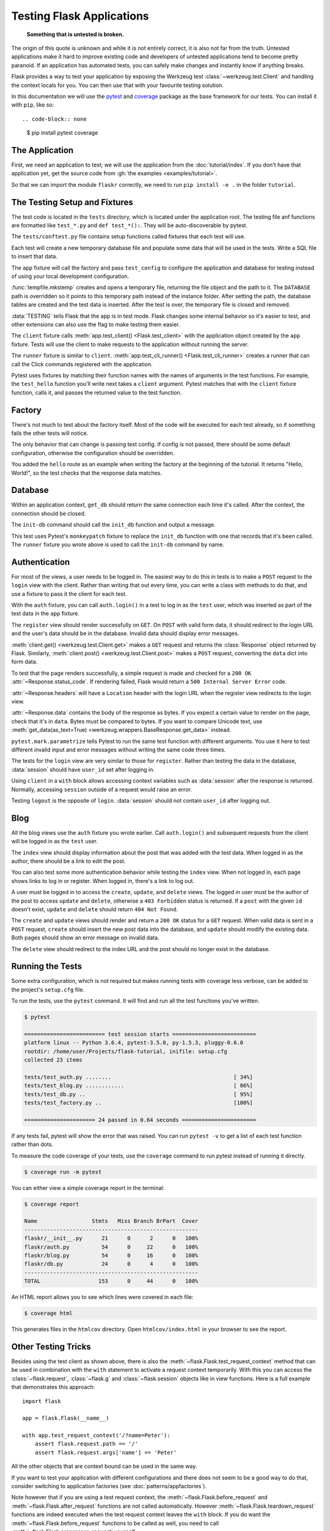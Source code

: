 Testing Flask Applications
==========================

   **Something that is untested is broken.**

The origin of this quote is unknown and while it is not entirely correct, it
is also not far from the truth.  Untested applications make it hard to
improve existing code and developers of untested applications tend to
become pretty paranoid.  If an application has automated tests, you can
safely make changes and instantly know if anything breaks.

Flask provides a way to test your application by exposing the Werkzeug
test :class:`~werkzeug.test.Client` and handling the context locals for you.
You can then use that with your favourite testing solution.

In this documentation we will use the `pytest`_ and `coverage`_ package as the base
framework for our tests. You can install it with ``pip``, like so::

.. code-block:: none

    $ pip install pytest coverage

.. _pytest: https://docs.pytest.org/
.. _coverage: https://coverage.readthedocs.io/

The Application
---------------

First, we need an application to test; we will use the application from
the :doc:`tutorial/index`. If you don't have that application yet, get
the source code from :gh:`the examples <examples/tutorial>`.

So that we can import the module ``flaskr`` correctly, we need to run
``pip install -e .`` in the folder ``tutorial``.

The Testing Setup and Fixtures
------------------------------

The test code is located in the ``tests`` directory, which is located under
the application root. The testing file anf functions are formatted like
``test_*.py`` and ``def test_*():``. They will be auto-discoverable by pytest.

The ``tests/conftest.py`` file contains setup functions called fixtures that
each test will use.

Each test will create a new temporary database file and populate some data that
will be used in the tests. Write a SQL file to insert that data.


.. code-block:: sql
    :caption: ``tests/data.sql``

    INSERT INTO user (username, password)
    VALUES
      ('test', 'pbkdf2:sha256:50000$TCI4GzcX$0de171a4f4dac32e3364c7ddc7c14f3e2fa61f2d17574483f7ffbb431b4acb2f'),
      ('other', 'pbkdf2:sha256:50000$kJPKsz6N$d2d4784f1b030a9761f5ccaeeaca413f27f2ecb76d6168407af962ddce849f79');

    INSERT INTO post (title, body, author_id, created)
    VALUES
      ('test title', 'test' || x'0a' || 'body', 1, '2018-01-01 00:00:00');

The ``app`` fixture will call the factory and pass ``test_config`` to
configure the application and database for testing instead of using your
local development configuration.

.. code-block:: python
    :caption: ``tests/conftest.py``

    import os
    import tempfile

    import pytest
    from flaskr import create_app
    from flaskr.db import get_db, init_db


    with open(os.path.join(os.path.dirname(__file__), 'data.sql'), 'rb') as f:
        _data_sql = f.read().decode('utf8')

    @pytest.fixture
    def app():
        db_fd, db_path = tempfile.mkstemp()

        app = create_app({
            'TESTING': True,
            'DATABASE': db_path,
        })

        with app.app_context():
            init_db()
            get_db().executescript(_data_sql)

        yield app

        os.close(db_fd)
        os.unlink(db_path)


    @pytest.fixture
    def client(app):
        return app.test_client()


    @pytest.fixture
    def runner(app):
        return app.test_cli_runner()

:func:`tempfile.mkstemp` creates and opens a temporary file, returning
the file object and the path to it. The ``DATABASE`` path is
overridden so it points to this temporary path instead of the instance
folder. After setting the path, the database tables are created and the
test data is inserted. After the test is over, the temporary file is
closed and removed.

:data:`TESTING` tells Flask that the app is in test mode. Flask changes
some internal behavior so it's easier to test, and other extensions can
also use the flag to make testing them easier.

The ``client`` fixture calls
:meth:`app.test_client() <Flask.test_client>` with the application
object created by the ``app`` fixture. Tests will use the client to make
requests to the application without running the server.

The ``runner`` fixture is similar to ``client``.
:meth:`app.test_cli_runner() <Flask.test_cli_runner>` creates a runner
that can call the Click commands registered with the application.

Pytest uses fixtures by matching their function names with the names
of arguments in the test functions. For example, the ``test_hello``
function you'll write next takes a ``client`` argument. Pytest matches
that with the ``client`` fixture function, calls it, and passes the
returned value to the test function.


.. _pytest fixture:
   https://docs.pytest.org/en/latest/fixture.html


Factory
-------

There's not much to test about the factory itself. Most of the code will
be executed for each test already, so if something fails the other tests
will notice.

The only behavior that can change is passing test config. If config is
not passed, there should be some default configuration, otherwise the
configuration should be overridden.

.. code-block:: python
    :caption: ``tests/test_factory.py``

    from flaskr import create_app


    def test_config():
        assert not create_app().testing
        assert create_app({'TESTING': True}).testing


    def test_hello(client):
        response = client.get('/hello')
        assert response.data == b'Hello, World!'

You added the ``hello`` route as an example when writing the factory at
the beginning of the tutorial. It returns "Hello, World!", so the test
checks that the response data matches.


Database
--------

Within an application context, ``get_db`` should return the same
connection each time it's called. After the context, the connection
should be closed.

.. code-block:: python
    :caption: ``tests/test_db.py``

    import sqlite3

    import pytest
    from flaskr.db import get_db


    def test_get_close_db(app):
        with app.app_context():
            db = get_db()
            assert db is get_db()

        with pytest.raises(sqlite3.ProgrammingError) as e:
            db.execute('SELECT 1')

        assert 'closed' in str(e.value)

The ``init-db`` command should call the ``init_db`` function and output
a message.

.. code-block:: python
    :caption: ``tests/test_db.py``

    def test_init_db_command(runner, monkeypatch):
        class Recorder(object):
            called = False

        def fake_init_db():
            Recorder.called = True

        monkeypatch.setattr('flaskr.db.init_db', fake_init_db)
        result = runner.invoke(args=['init-db'])
        assert 'Initialized' in result.output
        assert Recorder.called

This test uses Pytest's ``monkeypatch`` fixture to replace the
``init_db`` function with one that records that it's been called. The
``runner`` fixture you wrote above is used to call the ``init-db``
command by name.


Authentication
--------------

For most of the views, a user needs to be logged in. The easiest way to
do this in tests is to make a ``POST`` request to the ``login`` view
with the client. Rather than writing that out every time, you can write
a class with methods to do that, and use a fixture to pass it the client
for each test.


.. code-block:: python
    :caption: ``tests/conftest.py``

    class AuthActions(object):
        def __init__(self, client):
            self._client = client

        def login(self, username='test', password='test'):
            return self._client.post(
                '/auth/login',
                data={'username': username, 'password': password}
            )

        def logout(self):
            return self._client.get('/auth/logout')


    @pytest.fixture
    def auth(client):
        return AuthActions(client)

        username = flaskr.app.config["USERNAME"]
        password = flaskr.app.config["PASSWORD"]

        rv = login(client, username, password)
        assert b'You were logged in' in rv.data


With the ``auth`` fixture, you can call ``auth.login()`` in a test to
log in as the ``test`` user, which was inserted as part of the test
data in the ``app`` fixture.


The ``register`` view should render successfully on ``GET``. On ``POST``
with valid form data, it should redirect to the login URL and the user's
data should be in the database. Invalid data should display error
messages.

.. code-block:: python
    :caption: ``tests/test_auth.py``

        rv = login(client, f"{username}x", password)
        assert b'Invalid username' in rv.data

        rv = login(client, username, f'{password}x')
        assert b'Invalid password' in rv.data

    import pytest
    from flask import g, session
    from flaskr.db import get_db


    def test_register(client, app):
        assert client.get('/auth/register').status_code == 200
        response = client.post(
            '/auth/register', data={'username': 'a', 'password': 'a'}
        )
        assert 'http://localhost/auth/login' == response.headers['Location']

        with app.app_context():
            assert get_db().execute(
                "select * from user where username = 'a'",
            ).fetchone() is not None


    @pytest.mark.parametrize(('username', 'password', 'message'), (
        ('', '', b'Username is required.'),
        ('a', '', b'Password is required.'),
        ('test', 'test', b'already registered'),
    ))
    def test_register_validate_input(client, username, password, message):
        response = client.post(
            '/auth/register',
            data={'username': username, 'password': password}
        )
        assert message in response.data

:meth:`client.get() <werkzeug.test.Client.get>` makes a ``GET`` request
and returns the :class:`Response` object returned by Flask. Similarly,
:meth:`client.post() <werkzeug.test.Client.post>` makes a ``POST``
request, converting the ``data`` dict into form data.

To test that the page renders successfully, a simple request is made and
checked for a ``200 OK`` :attr:`~Response.status_code`. If
rendering failed, Flask would return a ``500 Internal Server Error``
code.

:attr:`~Response.headers` will have a ``Location`` header with the login
URL when the register view redirects to the login view.

:attr:`~Response.data` contains the body of the response as bytes. If
you expect a certain value to render on the page, check that it's in
``data``. Bytes must be compared to bytes. If you want to compare
Unicode text, use :meth:`get_data(as_text=True) <werkzeug.wrappers.BaseResponse.get_data>`
instead.

``pytest.mark.parametrize`` tells Pytest to run the same test function
with different arguments. You use it here to test different invalid
input and error messages without writing the same code three times.

The tests for the ``login`` view are very similar to those for
``register``. Rather than testing the data in the database,
:data:`session` should have ``user_id`` set after logging in.

.. code-block:: python
    :caption: ``tests/test_auth.py``

    def test_login(client, auth):
        assert client.get('/auth/login').status_code == 200
        response = auth.login()
        assert response.headers['Location'] == 'http://localhost/'

        with client:
            client.get('/')
            assert session['user_id'] == 1
            assert g.user['username'] == 'test'


    @pytest.mark.parametrize(('username', 'password', 'message'), (
        ('a', 'test', b'Incorrect username.'),
        ('test', 'a', b'Incorrect password.'),
    ))
    def test_login_validate_input(auth, username, password, message):
        response = auth.login(username, password)
        assert message in response.data

Using ``client`` in a ``with`` block allows accessing context variables
such as :data:`session` after the response is returned. Normally,
accessing ``session`` outside of a request would raise an error.

Testing ``logout`` is the opposite of ``login``. :data:`session` should
not contain ``user_id`` after logging out.

.. code-block:: python
    :caption: ``tests/test_auth.py``

    def test_logout(client, auth):
        auth.login()

        with client:
            auth.logout()
            assert 'user_id' not in session


Blog
--------------------

All the blog views use the ``auth`` fixture you wrote earlier. Call
``auth.login()`` and subsequent requests from the client will be logged
in as the ``test`` user.

The ``index`` view should display information about the post that was
added with the test data. When logged in as the author, there should be
a link to edit the post.

You can also test some more authentication behavior while testing the
``index`` view. When not logged in, each page shows links to log in or
register. When logged in, there's a link to log out.

.. code-block:: python
    :caption: ``tests/test_blog.py``

    import pytest
    from flaskr.db import get_db


    def test_index(client, auth):
        response = client.get('/')
        assert b"Log In" in response.data
        assert b"Register" in response.data

        auth.login()
        response = client.get('/')
        assert b'Log Out' in response.data
        assert b'test title' in response.data
        assert b'by test on 2018-01-01' in response.data
        assert b'test\nbody' in response.data
        assert b'href="/1/update"' in response.data

A user must be logged in to access the ``create``, ``update``, and
``delete`` views. The logged in user must be the author of the post to
access ``update`` and ``delete``, otherwise a ``403 Forbidden`` status
is returned. If a ``post`` with the given ``id`` doesn't exist,
``update`` and ``delete`` should return ``404 Not Found``.

.. code-block:: python
    :caption: ``tests/test_blog.py``

    @pytest.mark.parametrize('path', (
        '/create',
        '/1/update',
        '/1/delete',
    ))
    def test_login_required(client, path):
        response = client.post(path)
        assert response.headers['Location'] == 'http://localhost/auth/login'


    def test_author_required(app, client, auth):
        # change the post author to another user
        with app.app_context():
            db = get_db()
            db.execute('UPDATE post SET author_id = 2 WHERE id = 1')
            db.commit()

        auth.login()
        # current user can't modify other user's post
        assert client.post('/1/update').status_code == 403
        assert client.post('/1/delete').status_code == 403
        # current user doesn't see edit link
        assert b'href="/1/update"' not in client.get('/').data


    @pytest.mark.parametrize('path', (
        '/2/update',
        '/2/delete',
    ))
    def test_exists_required(client, auth, path):
        auth.login()
        assert client.post(path).status_code == 404

The ``create`` and ``update`` views should render and return a
``200 OK`` status for a ``GET`` request. When valid data is sent in a
``POST`` request, ``create`` should insert the new post data into the
database, and ``update`` should modify the existing data. Both pages
should show an error message on invalid data.

.. code-block:: python
    :caption: ``tests/test_blog.py``

    def test_create(client, auth, app):
        auth.login()
        assert client.get('/create').status_code == 200
        client.post('/create', data={'title': 'created', 'body': ''})

        with app.app_context():
            db = get_db()
            count = db.execute('SELECT COUNT(id) FROM post').fetchone()[0]
            assert count == 2


    def test_update(client, auth, app):
        auth.login()
        assert client.get('/1/update').status_code == 200
        client.post('/1/update', data={'title': 'updated', 'body': ''})

        with app.app_context():
            db = get_db()
            post = db.execute('SELECT * FROM post WHERE id = 1').fetchone()
            assert post['title'] == 'updated'


    @pytest.mark.parametrize('path', (
        '/create',
        '/1/update',
    ))
    def test_create_update_validate(client, auth, path):
        auth.login()
        response = client.post(path, data={'title': '', 'body': ''})
        assert b'Title is required.' in response.data

The ``delete`` view should redirect to the index URL and the post should
no longer exist in the database.

.. code-block:: python
    :caption: ``tests/test_blog.py``

    def test_delete(client, auth, app):
        auth.login()
        response = client.post('/1/delete')
        assert response.headers['Location'] == 'http://localhost/'

        with app.app_context():
            db = get_db()
            post = db.execute('SELECT * FROM post WHERE id = 1').fetchone()
            assert post is None

Running the Tests
-----------------

Some extra configuration, which is not required but makes running
tests with coverage less verbose, can be added to the project's
``setup.cfg`` file.

.. code-block:: none
    :caption: ``setup.cfg``

    [tool:pytest]
    testpaths = tests

    [coverage:run]
    branch = True
    source =
        flaskr

To run the tests, use the ``pytest`` command. It will find and run all
the test functions you've written.

.. code-block:: none

    $ pytest

    ========================= test session starts ==========================
    platform linux -- Python 3.6.4, pytest-3.5.0, py-1.5.3, pluggy-0.6.0
    rootdir: /home/user/Projects/flask-tutorial, inifile: setup.cfg
    collected 23 items

    tests/test_auth.py ........                                      [ 34%]
    tests/test_blog.py ............                                  [ 86%]
    tests/test_db.py ..                                              [ 95%]
    tests/test_factory.py ..                                         [100%]

    ====================== 24 passed in 0.64 seconds =======================

If any tests fail, pytest will show the error that was raised. You can
run ``pytest -v`` to get a list of each test function rather than dots.

To measure the code coverage of your tests, use the ``coverage`` command
to run pytest instead of running it directly.

.. code-block:: none

    $ coverage run -m pytest

You can either view a simple coverage report in the terminal:

.. code-block:: none

    $ coverage report

    Name                 Stmts   Miss Branch BrPart  Cover
    ------------------------------------------------------
    flaskr/__init__.py      21      0      2      0   100%
    flaskr/auth.py          54      0     22      0   100%
    flaskr/blog.py          54      0     16      0   100%
    flaskr/db.py            24      0      4      0   100%
    ------------------------------------------------------
    TOTAL                  153      0     44      0   100%

An HTML report allows you to see which lines were covered in each file:

.. code-block:: none

    $ coverage html

This generates files in the ``htmlcov`` directory. Open
``htmlcov/index.html`` in your browser to see the report.



Other Testing Tricks
--------------------

Besides using the test client as shown above, there is also the
:meth:`~flask.Flask.test_request_context` method that can be used
in combination with the ``with`` statement to activate a request context
temporarily.  With this you can access the :class:`~flask.request`,
:class:`~flask.g` and :class:`~flask.session` objects like in view
functions.  Here is a full example that demonstrates this approach::

    import flask

    app = flask.Flask(__name__)

    with app.test_request_context('/?name=Peter'):
        assert flask.request.path == '/'
        assert flask.request.args['name'] == 'Peter'

All the other objects that are context bound can be used in the same
way.

If you want to test your application with different configurations and
there does not seem to be a good way to do that, consider switching to
application factories (see :doc:`patterns/appfactories`).

Note however that if you are using a test request context, the
:meth:`~flask.Flask.before_request` and :meth:`~flask.Flask.after_request`
functions are not called automatically.  However
:meth:`~flask.Flask.teardown_request` functions are indeed executed when
the test request context leaves the ``with`` block.  If you do want the
:meth:`~flask.Flask.before_request` functions to be called as well, you
need to call :meth:`~flask.Flask.preprocess_request` yourself::

    app = flask.Flask(__name__)

    with app.test_request_context('/?name=Peter'):
        app.preprocess_request()
        ...

This can be necessary to open database connections or something similar
depending on how your application was designed.

If you want to call the :meth:`~flask.Flask.after_request` functions you
need to call into :meth:`~flask.Flask.process_response` which however
requires that you pass it a response object::

    app = flask.Flask(__name__)

    with app.test_request_context('/?name=Peter'):
        resp = Response('...')
        resp = app.process_response(resp)
        ...

This in general is less useful because at that point you can directly
start using the test client.

.. _faking-resources:

Faking Resources and Context
----------------------------

.. versionadded:: 0.10

A very common pattern is to store user authorization information and
database connections on the application context or the :attr:`flask.g`
object.  The general pattern for this is to put the object on there on
first usage and then to remove it on a teardown.  Imagine for instance
this code to get the current user::

    def get_user():
        user = getattr(g, 'user', None)
        if user is None:
            user = fetch_current_user_from_database()
            g.user = user
        return user

For a test it would be nice to override this user from the outside without
having to change some code.  This can be accomplished with
hooking the :data:`flask.appcontext_pushed` signal::

    from contextlib import contextmanager
    from flask import appcontext_pushed, g

    @contextmanager
    def user_set(app, user):
        def handler(sender, **kwargs):
            g.user = user
        with appcontext_pushed.connected_to(handler, app):
            yield

And then to use it::

    from flask import json, jsonify

    @app.route('/users/me')
    def users_me():
        return jsonify(username=g.user.username)

    with user_set(app, my_user):
        with app.test_client() as c:
            resp = c.get('/users/me')
            data = json.loads(resp.data)
            self.assert_equal(data['username'], my_user.username)


Keeping the Context Around
--------------------------

.. versionadded:: 0.4

Sometimes it is helpful to trigger a regular request but still keep the
context around for a little longer so that additional introspection can
happen.  With Flask 0.4 this is possible by using the
:meth:`~flask.Flask.test_client` with a ``with`` block::

    app = flask.Flask(__name__)

    with app.test_client() as c:
        rv = c.get('/?tequila=42')
        assert request.args['tequila'] == '42'

If you were to use just the :meth:`~flask.Flask.test_client` without
the ``with`` block, the ``assert`` would fail with an error because `request`
is no longer available (because you are trying to use it
outside of the actual request).


Accessing and Modifying Sessions
--------------------------------

.. versionadded:: 0.8

Sometimes it can be very helpful to access or modify the sessions from the
test client.  Generally there are two ways for this.  If you just want to
ensure that a session has certain keys set to certain values you can just
keep the context around and access :data:`flask.session`::

    with app.test_client() as c:
        rv = c.get('/')
        assert flask.session['foo'] == 42

This however does not make it possible to also modify the session or to
access the session before a request was fired.  Starting with Flask 0.8 we
provide a so called “session transaction” which simulates the appropriate
calls to open a session in the context of the test client and to modify
it. At the end of the transaction the session is stored and ready to be
used by the test client. This works independently of the session backend used::

    with app.test_client() as c:
        with c.session_transaction() as sess:
            sess['a_key'] = 'a value'

        # once this is reached the session was stored and ready to be used by the client
        c.get(...)

Note that in this case you have to use the ``sess`` object instead of the
:data:`flask.session` proxy.  The object however itself will provide the
same interface.


Testing JSON APIs
-----------------

.. versionadded:: 1.0

Flask has great support for JSON, and is a popular choice for building JSON
APIs. Making requests with JSON data and examining JSON data in responses is
very convenient::

    from flask import request, jsonify

    @app.route('/api/auth')
    def auth():
        json_data = request.get_json()
        email = json_data['email']
        password = json_data['password']
        return jsonify(token=generate_token(email, password))

    with app.test_client() as c:
        rv = c.post('/api/auth', json={
            'email': 'flask@example.com', 'password': 'secret'
        })
        json_data = rv.get_json()
        assert verify_token(email, json_data['token'])

Passing the ``json`` argument in the test client methods sets the request data
to the JSON-serialized object and sets the content type to
``application/json``. You can get the JSON data from the request or response
with ``get_json``.


.. _testing-cli:

Testing CLI Commands
--------------------

Click comes with `utilities for testing`_ your CLI commands. A
:class:`~click.testing.CliRunner` runs commands in isolation and
captures the output in a :class:`~click.testing.Result` object.

Flask provides :meth:`~flask.Flask.test_cli_runner` to create a
:class:`~flask.testing.FlaskCliRunner` that passes the Flask app to the
CLI automatically. Use its :meth:`~flask.testing.FlaskCliRunner.invoke`
method to call commands in the same way they would be called from the
command line. ::

    import click

    @app.cli.command('hello')
    @click.option('--name', default='World')
    def hello_command(name):
        click.echo(f'Hello, {name}!')

    def test_hello():
        runner = app.test_cli_runner()

        # invoke the command directly
        result = runner.invoke(hello_command, ['--name', 'Flask'])
        assert 'Hello, Flask' in result.output

        # or by name
        result = runner.invoke(args=['hello'])
        assert 'World' in result.output

In the example above, invoking the command by name is useful because it
verifies that the command was correctly registered with the app.

If you want to test how your command parses parameters, without running
the command, use its :meth:`~click.BaseCommand.make_context` method.
This is useful for testing complex validation rules and custom types. ::

    def upper(ctx, param, value):
        if value is not None:
            return value.upper()

    @app.cli.command('hello')
    @click.option('--name', default='World', callback=upper)
    def hello_command(name):
        click.echo(f'Hello, {name}!')

    def test_hello_params():
        context = hello_command.make_context('hello', ['--name', 'flask'])
        assert context.params['name'] == 'FLASK'

.. _click: https://click.palletsprojects.com/
.. _utilities for testing: https://click.palletsprojects.com/testing/
